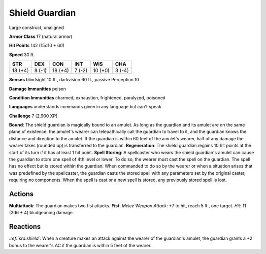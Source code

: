 
.. _srd:shield-guardian:

Shield Guardian
---------------

Large construct, unaligned

**Armor Class** 17 (natural armor)

**Hit Points** 142 (15d10 + 60)

**Speed** 30 ft.

+-----------+----------+-----------+----------+-----------+----------+
| STR       | DEX      | CON       | INT      | WIS       | CHA      |
+===========+==========+===========+==========+===========+==========+
| 18 (+4)   | 8 (-1)   | 18 (+4)   | 7 (-2)   | 10 (+0)   | 3 (-4)   |
+-----------+----------+-----------+----------+-----------+----------+

**Senses** blindsight 10 ft., darkvision 60 ft., passive Perception 10

**Damage Immunities** poison

**Condition Immunities** charmed, exhaustion, frightened, paralyzed,
poisoned

**Languages** understands commands given in any language but can't speak

**Challenge** 7 (2,900 XP)

**Bound**: The shield guardian is magically bound to an amulet. As long
as the guardian and its amulet are on the same plane of existence, the
amulet's wearer can telepathically call the guardian to travel to it,
and the guardian knows the distance and direction to the amulet. If the
guardian is within 60 feet of the amulet's wearer, half of any damage
the wearer takes (rounded up) is transferred to the guardian.
**Regeneration**: The shield guardian regains 10 hit points at the start
of its turn if it has at least 1 hit point. **Spell Storing**: A
spellcaster who wears the shield guardian's amulet can cause the
guardian to store one spell of 4th level or lower. To do so, the wearer
must cast the spell on the guardian. The spell has no effect but is
stored within the guardian. When commanded to do so by the wearer or
when a situation arises that was predefined by the spellcaster, the
guardian casts the stored spell with any parameters set by the original
caster, requiring no components. When the spell is cast or a new spell
is stored, any previously stored spell is lost.

Actions
~~~~~~~~~~~~~~~~~~~~~~~~~~~~~~~~~

**Multiattack**: The guardian makes two fist attacks. **Fist**: *Melee
Weapon Attack*: +7 to hit, reach 5 ft., one target. *Hit*: 11 (2d6 + 4)
bludgeoning damage.

Reactions
~~~~~~~~~~~~~~~~~~~~~~~~~~~~~~~~~

*:ref:`srd:shield`*: When a creature makes an attack against the wearer of the
guardian's amulet, the guardian grants a +2 bonus to the wearer's AC if
the guardian is within 5 feet of the wearer.

